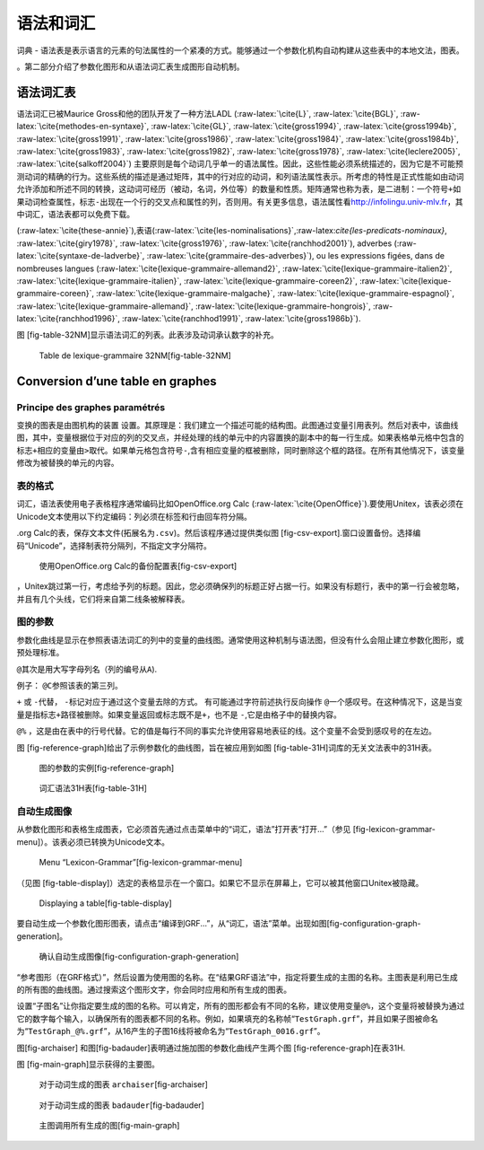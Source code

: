 语法和词汇
==========

词典 -
语法表是表示语言的元素的句法属性的一个紧凑的方式。能够通过一个参数化机构自动构建从这些表中的本地文法，图表。

。第二部分介绍了参数化图形和从语法词汇表生成图形自动机制。

语法词汇表
----------

语法词汇已被Maurice Gross和他的团队开发了一种方法LADL
(:raw-latex:`\cite{L}`, :raw-latex:`\cite{BGL}`,
:raw-latex:`\cite{methodes-en-syntaxe}`, :raw-latex:`\cite{GL}`,
:raw-latex:`\cite{gross1994}`, :raw-latex:`\cite{gross1994b}`,
:raw-latex:`\cite{gross1991}`, :raw-latex:`\cite{gross1986}`,
:raw-latex:`\cite{gross1984}`, :raw-latex:`\cite{gross1984b}`,
:raw-latex:`\cite{gross1983}`, :raw-latex:`\cite{gross1982}`,
:raw-latex:`\cite{gross1978}`, :raw-latex:`\cite{leclere2005}`,
:raw-latex:`\cite{salkoff2004}`)
主要原则是每个动词几乎单一的语法属性。因此，这些性能必须系统描述的，因为它是不可能预测动词的精确的行为。这些系统的描述是通过矩阵，其中的行对应的动词，和列语法属性表示。所考虑的特性是正式性能如由动词允许添加和所述不同的转换，这动词可经历（被动，名词，外位等）的数量和性质。矩阵通常也称为表，是二进制：一个符号\ ``+``\ 如果动词检查属性，标志\ ``-``\ 出现在一个行的交叉点和属性的列，否则用。有关更多信息，语法属性看\ http://infolingu.univ-mlv.fr\ ，其中词汇，语法表都可以免费下载。

(:raw-latex:`\cite{these-annie}`),表语(:raw-latex:`\cite{les-nominalisations}`,:raw-latex:`\cite{les-predicats-nominaux}`,
:raw-latex:`\cite{giry1978}`, :raw-latex:`\cite{gross1976}`,
:raw-latex:`\cite{ranchhod2001}`), adverbes
(:raw-latex:`\cite{syntaxe-de-ladverbe}`,
:raw-latex:`\cite{grammaire-des-adverbes}`), ou les expressions figées,
dans de nombreuses langues
(:raw-latex:`\cite{lexique-grammaire-allemand2}`,
:raw-latex:`\cite{lexique-grammaire-italien2}`,
:raw-latex:`\cite{lexique-grammaire-italien}`,
:raw-latex:`\cite{lexique-grammaire-coreen2}`,
:raw-latex:`\cite{lexique-grammaire-coreen}`,
:raw-latex:`\cite{lexique-grammaire-malgache}`,
:raw-latex:`\cite{lexique-grammaire-espagnol}`,
:raw-latex:`\cite{lexique-grammaire-allemand}`,
:raw-latex:`\cite{lexique-grammaire-hongrois}`,
:raw-latex:`\cite{ranchhod1996}`, :raw-latex:`\cite{ranchhod1991}`,
:raw-latex:`\cite{gross1986b}`).

图 [fig-table-32NM]显示语法词汇的列表。此表涉及动词承认数字的补充。

.. figure:: resources/img/fig8-1.png
   :alt: Table de lexique-grammaire 32NM[fig-table-32NM]
   :width: 15.00000cm

   Table de lexique-grammaire 32NM[fig-table-32NM]

Conversion d’une table en graphes
---------------------------------

Principe des graphes paramétrés
~~~~~~~~~~~~~~~~~~~~~~~~~~~~~~~

变换的图表是由图机构的装置
设置。其原理是：我们建立一个描述可能的结构图。此图通过变量引用表列。然后对表中，该曲线图，其中，变量根据位于对应的列的交叉点，并经处理的线的单元中的内容置换的副本中的每一行生成。如果表格单元格中包含的标志\ ``+``\ 相应的变量由\ ``>``\ 取代。如果单元格包含符号\ ``-``,含有相应变量的框被删除，同时删除这个框的路径。在所有其他情况下，该变量修改为被替换的单元的内容。

表的格式
~~~~~~~~

词汇，语法表使用电子表格程序通常编码比如OpenOffice.org Calc
(:raw-latex:`\cite{OpenOffice}`).要使用Unitex，该表必须在Unicode文本使用以下约定编码：列必须在标签和行由回车符分隔。

.org
Calc的表，保存文本文件(拓展名为\ ``.csv``)。然后该程序通过提供类似图 [fig-csv-export].窗口设置备份。选择编码“Unicode”，选择制表符分隔列，不指定文字分隔符。

.. figure:: resources/img/fig8-2.png
   :alt: 使用OpenOffice.org Calc的备份配置表[fig-csv-export]
   :width: 12.00000cm

   使用OpenOffice.org Calc的备份配置表[fig-csv-export]

，Unitex跳过第一行，考虑给予列的标题。因此，您必须确保列的标题正好占据一行。如果没有标题行，表中的第一行会被忽略，并且有几个头线，它们将来自第二线条被解释表。

图的参数
~~~~~~~~

参数化曲线是显示在参照表语法词汇的列中的变量的曲线图。通常使用这种机制与语法图，但没有什么会阻止建立参数化图形，或预处理标准。

``@``\ 其次是用大写字母列名（列的编号从\ ``A``).

例子： ``@C``\ 参照该表的第三列。

``+`` 或 ``-``\ 代替， ``-``\ 标记对应于通过这个变量去除的方式。
有可能通过字符前述执行反向操作
``@``\ 一个感叹号。在这种情况下，这是当变量是指标志\ ``+``\ 路径被删除。如果变量返回或标志既不是\ ``+``\ ，也不是
``-``,它是由格子中的替换内容。

``@%``
，这是由在表中的行号代替。它的值是每行不同的事实允许使用容易地表征的线。这个变量不会受到感叹号的在左边。

图 [fig-reference-graph]给出了示例参数化的曲线图，旨在被应用到如图 [fig-table-31H]词库的无关文法表中的31H表。

.. figure:: resources/img/fig8-3.png
   :alt: 图的参数的实例[fig-reference-graph]
   :width: 15.00000cm

   图的参数的实例[fig-reference-graph]

.. figure:: resources/img/fig8-4.png
   :alt: 词汇语法31H表[fig-table-31H]
   :width: 15.00000cm

   词汇语法31H表[fig-table-31H]

自动生成图像
~~~~~~~~~~~~

从参数化图形和表格生成图表，它必须首先通过点击菜单中的“词汇，语法”打开表“打开...”（参见 [fig-lexicon-grammar-menu]）。该表必须已转换为Unicode文本。

.. figure:: resources/img/fig8-5.png
   :alt: Menu “Lexicon-Grammar”[fig-lexicon-grammar-menu]
   :width: 12.00000cm

   Menu “Lexicon-Grammar”[fig-lexicon-grammar-menu]

（见图 [fig-table-display]）选定的表格显示在一个窗口。如果它不显示在屏幕上，它可以被其他窗口Unitex被隐藏。

.. figure:: resources/img/fig8-6.png
   :alt: Displaying a table[fig-table-display]
   :width: 15.00000cm

   Displaying a table[fig-table-display]

要自动生成一个参数化图形图表，请点击“编译到GRF...”，从“词汇，语法”菜单。出现如图[fig-configuration-graph-generation]。

.. figure:: resources/img/fig8-7.png
   :alt: 确认自动生成图像[fig-configuration-graph-generation]
   :width: 9.00000cm

   确认自动生成图像[fig-configuration-graph-generation]

“参考图形（在GRF格式）”，然后设置为使用图的名称。在“结果GRF语法”中，指定将要生成的主图的名称。主图表是利用已生成的所有图的曲线图。通过搜索这个图形文字，你会同时应用和所有生成的图表。

设置“子图名”让你指定要生成的图的名称。可以肯定，所有的图形都会有不同的名称，建议使用变量\ ``@%``\ ，这个变量将被替换为通过它的数字每个输入，以确保所有的图表都不同的名称。例如，如果填充的名称帧“``TestGraph.grf``”，并且如果子图被命名为“``TestGraph_@%.grf``”，从16产生的子图16线将被命名为“``TestGraph_0016.grf``”。

图[fig-archaiser]
和图[fig-badauder]表明通过施加图的参数化曲线产生两个图 [fig-reference-graph]在表31H.

图 [fig-main-graph]显示获得的主要图。

.. figure:: resources/img/fig8-8.png
   :alt: 对于动词生成的图表 ``archaiser``\ [fig-archaiser]
   :width: 15.00000cm

   对于动词生成的图表 ``archaiser``\ [fig-archaiser]

.. figure:: resources/img/fig8-9.png
   :alt: 对于动词生成的图表 ``badauder``\ [fig-badauder]
   :width: 15.00000cm

   对于动词生成的图表 ``badauder``\ [fig-badauder]

.. figure:: resources/img/fig8-10.png
   :alt: 主图调用所有生成的图[fig-main-graph]
   :width: 10.00000cm

   主图调用所有生成的图[fig-main-graph]
